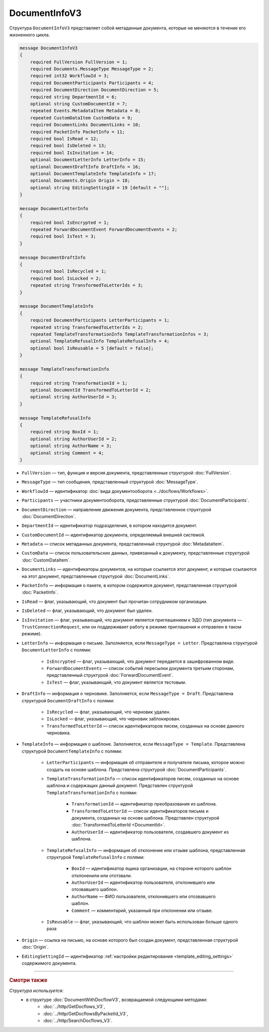 DocumentInfoV3
==============

Структура ``DocumentInfoV3`` представляет собой метаданные документа, которые не меняются в течение его жизненного цикла. 

.. code-block:: protobuf

    message DocumentInfoV3
    {
        required FullVersion FullVersion = 1;
        required Documents.MessageType MessageType = 2;
        required int32 WorkflowId = 3;
        required DocumentParticipants Participants = 4;
        required DocumentDirection DocumentDirection = 5;
        required string DepartmentId = 6;
        optional string CustomDocumentId = 7;
        repeated Events.MetadataItem Metadata = 8;
        repeated CustomDataItem CustomData = 9;
        required DocumentLinks DocumentLinks = 10;
        required PacketInfo PacketInfo = 11;
        required bool IsRead = 12;
        required bool IsDeleted = 13;
        required bool IsInvitation = 14;
        optional DocumentLetterInfo LetterInfo = 15;
        optional DocumentDraftInfo DraftInfo = 16;
        optional DocumentTemplateInfo TemplateInfo = 17;
        optional Documents.Origin Origin = 18;
        optional string EditingSettingId = 19 [default = ""];
    }

    message DocumentLetterInfo
    {
        required bool IsEncrypted = 1;
        repeated ForwardDocumentEvent ForwardDocumentEvents = 2;
        required bool IsTest = 3;
    }

    message DocumentDraftInfo
    {
        required bool IsRecycled = 1;
        required bool IsLocked = 2;
        repeated string TransformedToLetterIds = 3;
    }

    message DocumentTemplateInfo
    {
        required DocumentParticipants LetterParticipants = 1;
        repeated string TransformedToLetterIds = 2;
        repeated TemplateTransformationInfo TemplateTransformationInfos = 3;
        optional TemplateRefusalInfo TemplateRefusalInfo = 4;
        optional bool IsReusable = 5 [default = false];
    }

    message TemplateTransformationInfo
    {
        required string TransformationId = 1;
        optional DocumentId TransformedToLetterId = 2;
        optional string AuthorUserId = 3;
    }

    message TemplateRefusalInfo
    {
        required string BoxId = 1;
        optional string AuthorUserId = 2;
        optional string AuthorName = 3;
        optional string Comment = 4;
    }

- ``FullVersion`` — тип, функция и версия документа, представленные структурой :doc:`FullVersion`.
- ``MessageType`` — тип сообщения, представленный структурой :doc:`MessageType`.  
- ``WorkflowId`` —  идентификатор :doc:`вида документооборота <../docflows/Workflows>`.
- ``Participants`` — участники документооборота, представленные структурой :doc:`DocumentParticipants`.
- ``DocumentDirection`` — направление движения документа, представленное структурой :doc:`DocumentDirection`.
- ``DepartmentId`` — идентификатор подразделения, в котором находится документ.
- ``CustomDocumentId`` — идентификатор документа, определяемый внешней системой.
- ``Metadata`` — список метаданных документа, представленный структурой :doc:`MetadataItem`.
- ``CustomData`` — список пользовательских данных, привязанный к документу, представленные структурой :doc:`CustomDataItem`.
- ``DocumentLinks`` — идентификаторы документов, на которые ссылается этот документ, и которые ссылаются на этот документ, представленные структурой :doc:`DocumentLinks`.
- ``PacketInfo`` — информация о пакете, в котором содержится документ, представленная структурой :doc:`PacketInfo`.
- ``IsRead`` — флаг, указывающий, что документ был прочитан сотрудником организации.
- ``IsDeleted`` — флаг, указывающий, что документ был удален.
- ``IsInvitation`` — флаг, указывающий, что документ является приглашением к ЭДО (тип документа — ``TrustConnectionRequest``, или он поддерживает работу в режиме приглашения и отправлен в таком режиме).
- ``LetterInfo`` — информация о письме. Заполняется, если ``MessageType = Letter``. Представлена структурой ``DocumentLetterInfo`` с полями:

	- ``IsEncrypted`` — флаг, указывающий, что документ передается в зашифрованном виде.
	- ``ForwardDocumentEvents`` — список событий пересылки документа третьим сторонам, представленный структурой :doc:`ForwardDocumentEvent`.
	- ``IsTest`` — флаг, указывающий, что документ является тестовым.

- ``DraftInfo`` — информация о черновике. Заполняется, если ``MessageType = Draft``. Представлена структурой ``DocumentDraftInfo`` с полями:

	- ``IsRecycled`` — флаг, указывающий, что черновик удален.
	- ``IsLocked`` — флаг, указывающий, что черновик заблокирован.
	- ``TransformedToLetterId`` — список идентификаторов писем, созданных на основе данного черновика.

- ``TemplateInfo`` — информация о шаблоне. Заполняется, если ``MessageType = Template``. Представлена структурой ``DocumentTemplateInfo`` с полями:

	- ``LetterParticipants`` — информация об отправителе и получателе письма, которое можно создать на основе шаблона. Представлена структурой :doc:`DocumentParticipants`.
	- ``TemplateTransformationInfo`` — список идентификаторов писем, созданных на основе шаблона и содержащих данный документ. Представлен структурой ``TemplateTransformationInfo`` с полями:

		- ``TransformationId`` — идентификатор преобразования из шаблона.
		- ``TransformedToLetterId`` — список идентификаторов письма и документа, созданных на основе шаблона. Представлен структурой :doc:`TransformedToLetterId <DocumentId>`.
		- ``AuthorUserId`` — идентификатор пользователя, создавшего документ из шаблона.

	- ``TemplateRefusalInfo`` — информация об отклонение или отзыве шаблона, представленная структурой ``TemplateRefusalInfo`` с полями:

		- ``BoxId`` — идентификатор ящика организации, на стороне которого шаблон отклоненили или ототзвали.
		- ``AuthorUserId`` — идентификатор пользователя, отклонившего или отозвавшего шаблон.
		- ``AuthorName`` — ФИО пользователя, отклонившего или отозвавшего шаблон.
		- ``Comment`` — комментарий, указанный при отклонении или отзыве.

	- ``IsReusable`` — флаг, указывающий, что шаблон может быть использован больше одного раза

- ``Origin`` — ссылка на письмо, на основе которого был создан документ, представленная структурой :doc:`Origin`.
- ``EditingSettingId`` — идентификатор :ref:`настройки редактирования <template_editing_settings>` содержимого документа.

----

.. rubric:: Смотри также

*Структура используется:*
	- в структуре :doc:`DocumentWithDocflowV3`, возвращаемой следующими методами:
		- :doc:`../http/GetDocflows_V3`,
		- :doc:`../http/GetDocflowsByPacketId_V3`,
		- :doc:`../http/SearchDocflows_V3`.